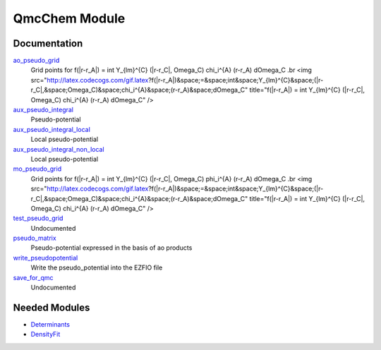 ==============
QmcChem Module
==============

Documentation
=============

.. Do not edit this section. It was auto-generated from the
.. NEEDED_MODULES file.

`ao_pseudo_grid <http://github.com/LCPQ/quantum_package/tree/master/src/QmcChem/pot_ao_pseudo_ints.irp.f#L225>`_
  Grid points for f(|r-r_A|) = \int Y_{lm}^{C} (|r-r_C|, \Omega_C) \chi_i^{A} (r-r_A) d\Omega_C
  .br
  <img src="http://latex.codecogs.com/gif.latex?f(|r-r_A|)&space;=&space;\int&space;Y_{lm}^{C}&space;(|r-r_C|,&space;\Omega_C)&space;\chi_i^{A}&space;(r-r_A)&space;d\Omega_C"
  title="f(|r-r_A|) = \int Y_{lm}^{C} (|r-r_C|, \Omega_C) \chi_i^{A} (r-r_A) d\Omega_C" />

`aux_pseudo_integral <http://github.com/LCPQ/quantum_package/tree/master/src/QmcChem/pot_ao_pseudo_ints.irp.f#L1>`_
  Pseudo-potential

`aux_pseudo_integral_local <http://github.com/LCPQ/quantum_package/tree/master/src/QmcChem/pot_ao_pseudo_ints.irp.f#L15>`_
  Local pseudo-potential

`aux_pseudo_integral_non_local <http://github.com/LCPQ/quantum_package/tree/master/src/QmcChem/pot_ao_pseudo_ints.irp.f#L121>`_
  Local pseudo-potential

`mo_pseudo_grid <http://github.com/LCPQ/quantum_package/tree/master/src/QmcChem/pot_ao_pseudo_ints.irp.f#L276>`_
  Grid points for f(|r-r_A|) = \int Y_{lm}^{C} (|r-r_C|, \Omega_C) \phi_i^{A} (r-r_A) d\Omega_C
  .br
  <img src="http://latex.codecogs.com/gif.latex?f(|r-r_A|)&space;=&space;\int&space;Y_{lm}^{C}&space;(|r-r_C|,&space;\Omega_C)&space;\chi_i^{A}&space;(r-r_A)&space;d\Omega_C"
  title="f(|r-r_A|) = \int Y_{lm}^{C} (|r-r_C|, \Omega_C) \chi_i^{A} (r-r_A) d\Omega_C" />

`test_pseudo_grid <http://github.com/LCPQ/quantum_package/tree/master/src/QmcChem/pot_ao_pseudo_ints.irp.f#L321>`_
  Undocumented

`pseudo_matrix <http://github.com/LCPQ/quantum_package/tree/master/src/QmcChem/pseudo.irp.f#L11>`_
  Pseudo-potential expressed in the basis of ao products

`write_pseudopotential <http://github.com/LCPQ/quantum_package/tree/master/src/QmcChem/pseudo.irp.f#L1>`_
  Write the pseudo_potential into the EZFIO file

`save_for_qmc <http://github.com/LCPQ/quantum_package/tree/master/src/QmcChem/save_for_qmcchem.irp.f#L1>`_
  Undocumented



Needed Modules
==============

.. Do not edit this section. It was auto-generated from the
.. NEEDED_MODULES file.

.. image:: tree_dependancy.png

* `Determinants <http://github.com/LCPQ/quantum_package/tree/master/src/Determinants>`_
* `DensityFit <http://github.com/LCPQ/quantum_package/tree/master/src/DensityFit>`_

